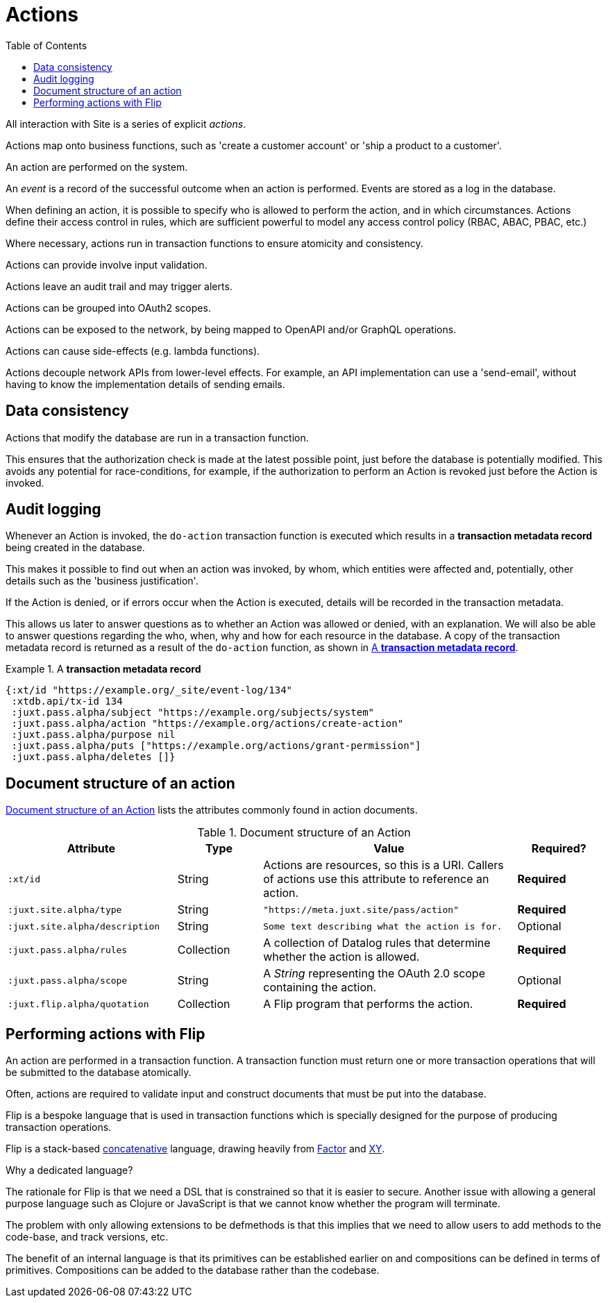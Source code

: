 = Actions
:toc: left
:experimental:

All interaction with Site is a series of explicit _actions_.

Actions map onto business functions, such as 'create a customer account' or 'ship a product to a customer'.

An action are performed on the system.

An _event_ is a record of the successful outcome when an action is performed.
Events are stored as a log in the database.

When defining an action, it is possible to specify who is allowed to perform the action, and in which circumstances.
Actions define their access control in rules, which are sufficient powerful to
model any access control policy (RBAC, ABAC, PBAC, etc.)

////
TODO: Use xrefs from these bullet-points to more detailed explanations, such
that these set of items can become a launchpad for diving into the
documentation.
////

Where necessary, actions run in transaction functions to ensure atomicity and consistency.

Actions can provide involve input validation.

Actions leave an audit trail and may trigger alerts.

Actions can be grouped into OAuth2 scopes.

Actions can be exposed to the network, by being mapped to OpenAPI and/or GraphQL operations.

Actions can cause side-effects (e.g. lambda functions).

Actions decouple network APIs from lower-level effects. For example, an API
implementation can use a 'send-email', without having to know the implementation
details of sending emails.

////
(old text)

A Site instance is a collection of documents, stored in XTDB.

Like XTDB, Site is schemaless and requires that you define your own documents.
However, by included document attributes known to Site (usually in the `juxt.site.alpha` namespace) Site is able to interpret the documents as web or API resources, and serve them over HTTP.

We need to set up sufficient resources in the REPL so that we no longer need to access Site via the REPL.

Secure remote access to Site resources requires an *access token*.

In this section we use the REPL to build up the minimal resources required to acquire an access token which can let us continue setting up the server remotely, without requiring further REPL access.

An access token is granted for a *subject* and an *application*, so we'll need to create those too.

But first, we need to install some preliminary resources into our REPL.
////

== Data consistency

(((data consistency)))
Actions that modify the database are run in a transaction function.

This ensures that the authorization check is made at the latest possible point, just before the database is potentially modified.
This avoids any potential for race-conditions, for example, if the authorization to perform an Action is revoked just before the Action is invoked.

== Audit logging

(((audit logging)))
(((do-action)))
Whenever an Action is invoked, the `do-action` transaction function is executed which results in a *transaction metadata record* being created in the database.

This makes it possible to find out when an action was invoked, by whom, which entities were affected and, potentially, other details such as the 'business justification'.

(((transaction, metadata)))
If the Action is denied, or if errors occur when the Action is executed, details will be recorded in the transaction metadata.

This allows us later to answer questions as to whether an Action was allowed or denied, with an explanation.
We will also be able to answer questions regarding the who, when, why and how for each resource in the database.
A copy of the transaction metadata record is returned as a result of the `do-action` function, as shown in <<transaction-metadata-record-example>>.

[[transaction-metadata-record-example]]
.A *transaction metadata record*
====

[source,clojure]
----
{:xt/id "https://example.org/_site/event-log/134"
 :xtdb.api/tx-id 134
 :juxt.pass.alpha/subject "https://example.org/subjects/system"
 :juxt.pass.alpha/action "https://example.org/actions/create-action"
 :juxt.pass.alpha/purpose nil
 :juxt.pass.alpha/puts ["https://example.org/actions/grant-permission"]
 :juxt.pass.alpha/deletes []}
----
====

== Document structure of an action

(((action, document structure)))
<<action-doc-structure>> lists the attributes commonly found in action documents.

.Document structure of an Action
[[action-doc-structure]]
[%header,cols="2l,1,3d,1"]
|===
|Attribute|Type|Value|Required?

|:xt/id
|String
|Actions are resources, so this is a URI. Callers of actions use this attribute to reference an action.
s|Required

|:juxt.site.alpha/type
|String
l|"https://meta.juxt.site/pass/action"
s|Required

|:juxt.site.alpha/description
|String
l|Some text describing what the action is for.
|Optional

|:juxt.pass.alpha/rules
|Collection
|A collection of Datalog rules that determine whether the action is allowed.
s|Required

|:juxt.pass.alpha/scope
|String
|A _String_ representing the OAuth 2.0 scope containing the action.
|Optional

|:juxt.flip.alpha/quotation
|Collection
|A Flip program that performs the action.
s|Required
|===

== Performing actions with Flip

An action are performed in a transaction function.
A transaction function must return one or more transaction operations that will be submitted to the database atomically.

Often, actions are required to validate input and construct documents that must be put into the database.

Flip is a bespoke language that is used in transaction functions which is specially designed for the purpose of producing transaction operations.

Flip is a stack-based https://www.concatenative.org/wiki/view/Front%20Page[concatenative] language, drawing heavily from https://factorcode.org/[Factor] and https://www.nsl.com/k/xy/xy.htm[XY].

.Why a dedicated language?
****
The rationale for Flip is that we need a DSL that is constrained so that it is easier to secure.
Another issue with allowing a general purpose language such as Clojure or JavaScript is that we cannot know whether the program will terminate.

The problem with only allowing extensions to be defmethods is that this implies that we need to allow users to add methods to the code-base, and track versions, etc.

The benefit of an internal language is that its primitives can be established earlier on and compositions can be defined in terms of primitives.
Compositions can be added to the database rather than the codebase.
****
